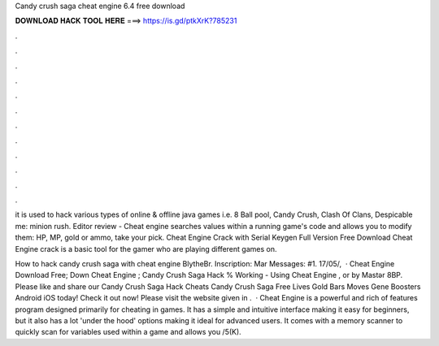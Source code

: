 Candy crush saga cheat engine 6.4 free download



𝐃𝐎𝐖𝐍𝐋𝐎𝐀𝐃 𝐇𝐀𝐂𝐊 𝐓𝐎𝐎𝐋 𝐇𝐄𝐑𝐄 ===> https://is.gd/ptkXrK?785231



.



.



.



.



.



.



.



.



.



.



.



.

it is used to hack various types of online & offline java games i.e. 8 Ball pool, Candy Crush, Clash Of Clans, Despicable me: minion rush. Editor review - Cheat engine searches values within a running game's code and allows you to modify them: HP, MP, gold or ammo, take your pick. Cheat Engine Crack with Serial Keygen Full Version Free Download Cheat Engine crack is a basic tool for the gamer who are playing different games on.

How to hack candy crush saga with cheat engine BlytheBr. Inscription: Mar Messages: #1. 17/05/,   · Cheat Engine Download Free; Down Cheat Engine ; Candy Crush Saga Hack % Working - Using Cheat Engine , or by Mastər 8BP. Please like and share our Candy Crush Saga Hack Cheats Candy Crush Saga Free Lives Gold Bars Moves Gene Boosters Android iOS today! Check it out now! Please visit the website given in .  · Cheat Engine is a powerful and rich of features program designed primarily for cheating in games. It has a simple and intuitive interface making it easy for beginners, but it also has a lot 'under the hood' options making it ideal for advanced users. It comes with a memory scanner to quickly scan for variables used within a game and allows you /5(K).
